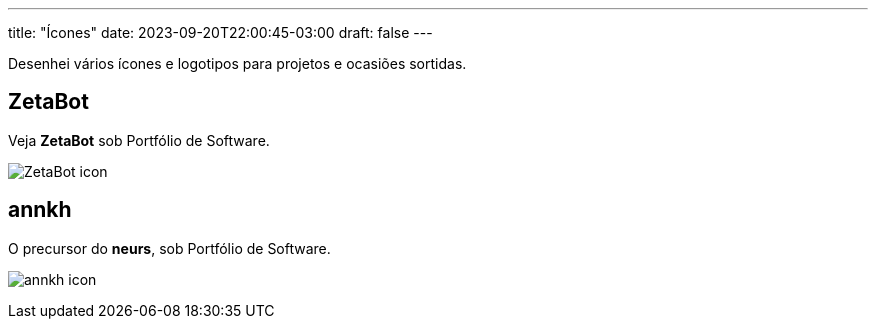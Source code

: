 ---
title: "Ícones"
date: 2023-09-20T22:00:45-03:00
draft: false
---

Desenhei vários ícones e logotipos para projetos e ocasiões sortidas.

== ZetaBot

Veja *ZetaBot* sob Portfólio de Software.

image:https://raw.githubusercontent.com/zeta-group/ZetaBot/master/ZetaBot-icon.svg[title=Logo do ZetaBot]

== annkh

O precursor do *neurs*, sob Portfólio de Software.

image:https://raw.githubusercontent.com/wallabra/annkh/master/annkh-icon.svg[title=Logo do annkh]


